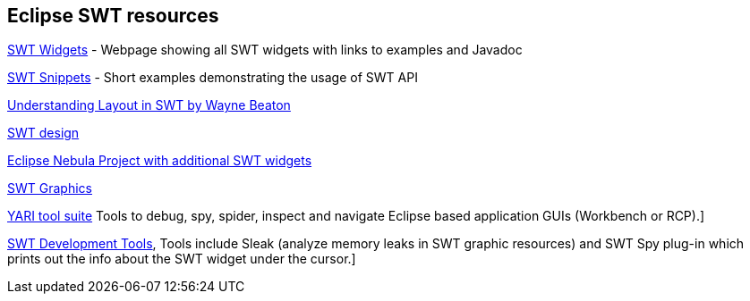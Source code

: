 == Eclipse SWT resources

http://www.eclipse.org/swt/widgets/[SWT Widgets] - Webpage showing all SWT widgets with links to examples and Javadoc
	
http://www.eclipse.org/swt/snippets/[SWT Snippets] - Short examples demonstrating the usage of SWT API
	
http://www.eclipse.org/articles/article.php?file=Article-Understanding-Layouts/index.html[Understanding Layout in SWT by Wayne Beaton]
	
http://www.eclipse.org/articles/swt-design-2/swt-design-2.html[SWT design]
	
http://eclipse.org/nebula/[Eclipse Nebula Project with additional SWT widgets]
	
http://www.eclipse.org/articles/Article-SWT-graphics/SWT_graphics.html[SWT Graphics]

http://sourceforge.net/apps/trac/yari/[YARI tool suite] Tools to debug, spy, spider, inspect and navigate Eclipse based application GUIs (Workbench or RCP).]
	
http://www.eclipse.org/swt/tools.php[SWT Development Tools], Tools include Sleak (analyze memory leaks in SWT graphic resources) and SWT Spy plug-in which prints out the info about the SWT widget under the cursor.]
		
